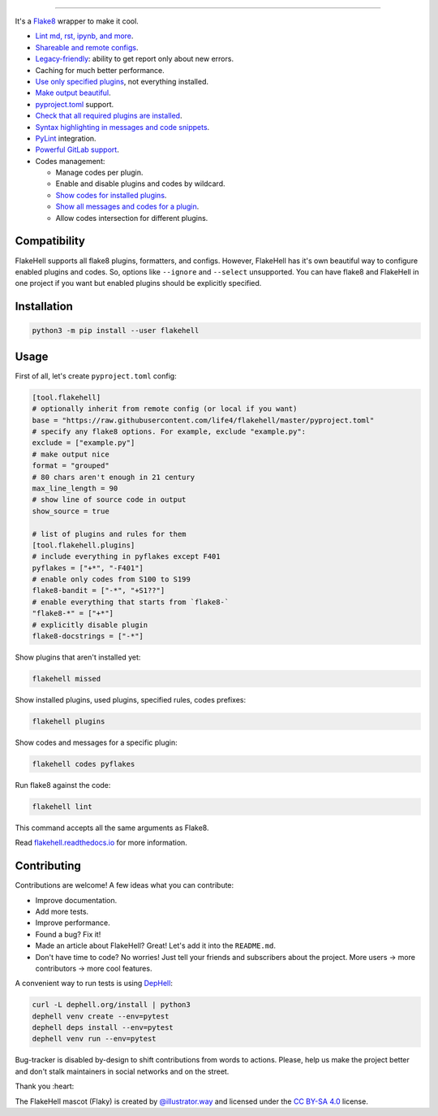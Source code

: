 

.. image:: ./assets/logo.png
   :target: ./assets/logo.png
   :alt: FlakeHell

===============================================================================


.. image:: https://badge.fury.io/py/flakehell.svg
   :target: https://badge.fury.io/py/flakehell
   :alt: PyPI version


.. image:: https://cloud.drone.io/api/badges/life4/flakehell/status.svg
   :target: https://cloud.drone.io/life4/flakehell
   :alt: Build Status


.. image:: https://img.shields.io/badge/License-MIT-yellow.svg
   :target: https://opensource.org/licenses/MIT
   :alt: License: MIT


.. image:: https://readthedocs.org/projects/flakehell/badge/?version=latest
   :target: https://flakehell.readthedocs.io/
   :alt: Documentation


It's a `Flake8 <https://gitlab.com/pycqa/flake8>`_ wrapper to make it cool.


* `Lint md, rst, ipynb, and more <https://flakehell.readthedocs.io/parsers.html>`_.
* `Shareable and remote configs <https://flakehell.readthedocs.io/config.html#base>`_.
* `Legacy-friendly <https://flakehell.readthedocs.io/commands/baseline.html>`_\ : ability to get report only about new errors.
* Caching for much better performance.
* `Use only specified plugins <https://flakehell.readthedocs.io/config.html#plugins>`_\ , not everything installed.
* `Make output beautiful <https://flakehell.readthedocs.io/formatters.html>`_.
* `pyproject.toml <https://www.python.org/dev/peps/pep-0518/>`_ support.
* `Check that all required plugins are installed <https://flakehell.readthedocs.io/commands/missed.html>`_.
* `Syntax highlighting in messages and code snippets <https://flakehell.readthedocs.io/formatters.html#colored-with-source-code>`_.
* `PyLint <https://github.com/PyCQA/pylint>`_ integration.
* `Powerful GitLab support <https://flakehell.readthedocs.io/formatters.html#gitlab>`_.
* Codes management:

  * Manage codes per plugin.
  * Enable and disable plugins and codes by wildcard.
  * `Show codes for installed plugins <https://flakehell.readthedocs.io/commands/plugins.html>`_.
  * `Show all messages and codes for a plugin <https://flakehell.readthedocs.io/commands/codes.html>`_.
  * Allow codes intersection for different plugins.


.. image:: ./assets/grouped.png
   :target: ./assets/grouped.png
   :alt: output example


Compatibility
-------------

FlakeHell supports all flake8 plugins, formatters, and configs. However, FlakeHell has it's own beautiful way to configure enabled plugins and codes. So, options like ``--ignore`` and ``--select`` unsupported. You can have flake8 and FlakeHell in one project if you want but enabled plugins should be explicitly specified.

Installation
------------

.. code-block:: bash

   python3 -m pip install --user flakehell

Usage
-----

First of all, let's create ``pyproject.toml`` config:

.. code-block::

   [tool.flakehell]
   # optionally inherit from remote config (or local if you want)
   base = "https://raw.githubusercontent.com/life4/flakehell/master/pyproject.toml"
   # specify any flake8 options. For example, exclude "example.py":
   exclude = ["example.py"]
   # make output nice
   format = "grouped"
   # 80 chars aren't enough in 21 century
   max_line_length = 90
   # show line of source code in output
   show_source = true

   # list of plugins and rules for them
   [tool.flakehell.plugins]
   # include everything in pyflakes except F401
   pyflakes = ["+*", "-F401"]
   # enable only codes from S100 to S199
   flake8-bandit = ["-*", "+S1??"]
   # enable everything that starts from `flake8-`
   "flake8-*" = ["+*"]
   # explicitly disable plugin
   flake8-docstrings = ["-*"]

Show plugins that aren't installed yet:

.. code-block:: bash

   flakehell missed

Show installed plugins, used plugins, specified rules, codes prefixes:

.. code-block:: bash

   flakehell plugins


.. image:: ./assets/plugins.png
   :target: ./assets/plugins.png
   :alt: plugins command output


Show codes and messages for a specific plugin:

.. code-block:: bash

   flakehell codes pyflakes


.. image:: ./assets/codes.png
   :target: ./assets/codes.png
   :alt: codes command output


Run flake8 against the code:

.. code-block:: bash

   flakehell lint

This command accepts all the same arguments as Flake8.

Read `flakehell.readthedocs.io <https://flakehell.readthedocs.io/>`_ for more information.

Contributing
------------

Contributions are welcome! A few ideas what you can contribute:


* Improve documentation.
* Add more tests.
* Improve performance.
* Found a bug? Fix it!
* Made an article about FlakeHell? Great! Let's add it into the ``README.md``.
* Don't have time to code? No worries! Just tell your friends and subscribers about the project. More users -> more contributors -> more cool features.

A convenient way to run tests is using `DepHell <https://github.com/dephell/dephell>`_\ :

.. code-block:: bash

   curl -L dephell.org/install | python3
   dephell venv create --env=pytest
   dephell deps install --env=pytest
   dephell venv run --env=pytest

Bug-tracker is disabled by-design to shift contributions from words to actions. Please, help us make the project better and don't stalk maintainers in social networks and on the street.

Thank you :heart:


.. image:: ./assets/flaky.png
   :target: ./assets/flaky.png
   :alt: 


The FlakeHell mascot (Flaky) is created by `@illustrator.way <https://www.instagram.com/illustrator.way/>`_ and licensed under the `CC BY-SA 4.0 <https://creativecommons.org/licenses/by-sa/4.0/>`_ license.
